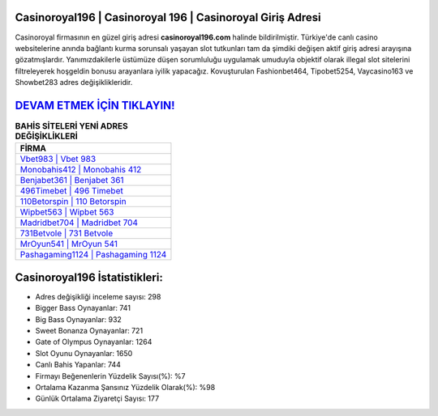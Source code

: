 ﻿Casinoroyal196 | Casinoroyal 196 | Casinoroyal Giriş Adresi
===================================

.. image:: images/casinoroyal-giris.jpg
   :width: 600
   
Casinoroyal firmasının en güzel giriş adresi **casinoroyal196.com** halinde bildirilmiştir. Türkiye'de canlı casino websitelerine anında bağlantı kurma sorunsalı yaşayan slot tutkunları tam da şimdiki değişen aktif giriş adresi arayışına gözatmışlardır. Yanımızdakilerle üstümüze düşen sorumluluğu uygulamak umuduyla objektif olarak illegal slot sitelerini filtreleyerek hoşgeldin bonusu arayanlara iyilik yapacağız. Kovuşturulan Fashionbet464, Tipobet5254, Vaycasino163 ve Showbet283 adres değişiklikleridir.

`DEVAM ETMEK İÇİN TIKLAYIN! <https://cutt.ly/QwVVg2Vk>`_
==============

.. list-table:: **BAHİS SİTELERİ YENİ ADRES DEĞİŞİKLİKLERİ**
   :widths: 100
   :header-rows: 1

   * - FİRMA
   * - `Vbet983 | Vbet 983 <vbet983-vbet-983-vbet-giris-adresi.html>`_
   * - `Monobahis412 | Monobahis 412 <monobahis412-monobahis-412-monobahis-giris-adresi.html>`_
   * - `Benjabet361 | Benjabet 361 <benjabet361-benjabet-361-benjabet-giris-adresi.html>`_	 
   * - `496Timebet | 496 Timebet <496timebet-496-timebet-timebet-giris-adresi.html>`_	 
   * - `110Betorspin | 110 Betorspin <110betorspin-110-betorspin-betorspin-giris-adresi.html>`_ 
   * - `Wipbet563 | Wipbet 563 <wipbet563-wipbet-563-wipbet-giris-adresi.html>`_
   * - `Madridbet704 | Madridbet 704 <madridbet704-madridbet-704-madridbet-giris-adresi.html>`_	 
   * - `731Betvole | 731 Betvole <731betvole-731-betvole-betvole-giris-adresi.html>`_
   * - `MrOyun541 | MrOyun 541 <mroyun541-mroyun-541-mroyun-giris-adresi.html>`_
   * - `Pashagaming1124 | Pashagaming 1124 <pashagaming1124-pashagaming-1124-pashagaming-giris-adresi.html>`_
	 
Casinoroyal196 İstatistikleri:
===================================	 
* Adres değişikliği inceleme sayısı: 298
* Bigger Bass Oynayanlar: 741
* Big Bass Oynayanlar: 932
* Sweet Bonanza Oynayanlar: 721
* Gate of Olympus Oynayanlar: 1264
* Slot Oyunu Oynayanlar: 1650
* Canlı Bahis Yapanlar: 744
* Firmayı Beğenenlerin Yüzdelik Sayısı(%): %7
* Ortalama Kazanma Şansınız Yüzdelik Olarak(%): %98
* Günlük Ortalama Ziyaretçi Sayısı: 177
